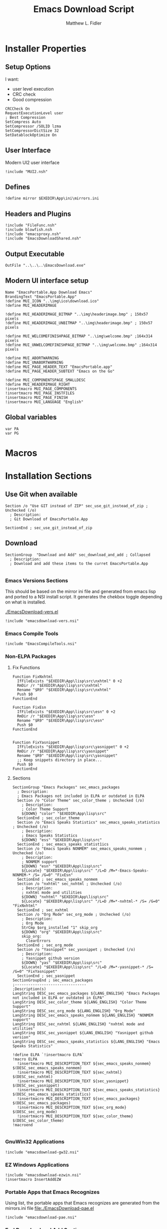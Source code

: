 #+TITLE: Emacs Download Script    
#+AUTHOR: Matthew L. Fidler
#+PROPERTY: tangle EmacsDownload.nsi
* Installer Properties
** Setup Options
I want:
 - user level execution
 - CRC check
 - Good compression    
#+BEGIN_SRC nsis
CRCCheck On
RequestExecutionLevel user
; Best Compression
SetCompress Auto
SetCompressor /SOLID lzma
SetCompressorDictSize 32
SetDatablockOptimize On
#+END_SRC

** User Interface
Modern UI2 user interface
#+BEGIN_SRC nsis
!include "MUI2.nsh"
#+END_SRC
** Defines
#+BEGIN_SRC nsis
!define mirror $EXEDIR\App\ini\mirrors.ini
#+END_SRC

** Headers and Plugins
#+BEGIN_SRC nsis
  !include "FileFunc.nsh"
  !include blowfish.nsh
  !include "emacsproxy.nsh"
  !include "EmacsDownloadShared.nsh"
#+END_SRC

** Output Executable
#+BEGIN_SRC nsis
OutFile "..\..\..\EmacsDownload.exe"
#+END_SRC

** Modern UI interface setup
#+BEGIN_SRC nsis
  Name "EmacsPortable.App Download Emacs"
  BrandingText "EmacsPortable.App"
  !define MUI_ICON "..\img\ico\download.ico"
  !define MUI_HEADERIMAGE
  
  !define MUI_HEADERIMAGE_BITMAP "..\img\headerimage.bmp" ; 150x57 pixels
  !define MUI_HEADERIMAGE_UNBITMAP "..\img\headerimage.bmp" ; 150x57 pixels
  
  !define MUI_WELCOMEFINISHPAGE_BITMAP "..\img\welcome.bmp" ;164x314 pixels
  !define MUI_UNWELCOMEFINISHPAGE_BITMAP "..\img\welcome.bmp" ;164x314 pixels
  
  !define MUI_ABORTWARNING
  !define MUI_UNABORTWARNING
  !define MUI_PAGE_HEADER_TEXT "EmacsPortable.app"
  !define MUI_PAGE_HEADER_SUBTEXT "Emacs on the Go"
  
  !define MUI_COMPONENTSPAGE_SMALLDESC
  !define MUI_HEADERIMAGE_RIGHT
  !insertmacro MUI_PAGE_COMPONENTS
  !insertmacro MUI_PAGE_INSTFILES
  !insertmacro MUI_PAGE_FINISH
  !insertmacro MUI_LANGUAGE "English"
#+END_SRC

** Global variables
#+BEGIN_SRC nsis
var PA
var PG
#+END_SRC

* Macros

* Installation Sections
** Use Git when available 
#+BEGIN_SRC nsis
Section /o "Use GIT instead of ZIP" sec_use_git_instead_of_zip ; Unchecked (/o)
  ; Description:
  ; Git Download of EmacsPortable.App
  
SectionEnd ; sec_use_git_instead_of_zip
#+END_SRC

** Download
#+BEGIN_SRC nsis
  SectionGroup  "Download and Add" sec_download_and_add ; Collapsed
    ; Description:
    ; Download and add these items to the curret EmacsPortable.App
    
#+END_SRC

*** Emacs Versions Sections
 This should be based on the mirror ini file and generated from emacs
 lisp and ported to a NSI install script.  It generates the chekbox
 toggle depending on what is installed.
 
 [[./EmacsDownload-vers.el]]

#+BEGIN_SRC nsis
  !include "emacsdownload-vers.nsi"
#+END_SRC

*** Emacs Compile Tools
#+BEGIN_SRC nsis
  !include "EmacsCompileTools.nsi"
#+END_SRC
*** Non-ELPA Packages
**** Fix Functions
#+BEGIN_SRC nsis
  Function FixNxhtml
    IfFileExists "$EXEDIR\App\lisp\src\nxhtml" 0 +2
    RmDir /r "$EXEDIR\App\lisp\src\nxhtml"
    Rename "$R9" "$EXEDIR\App\lisp\src\nxhtml"
    Push $0
  FunctionEnd
  
  Function FixEsn
    IfFileExists "$EXEDIR\App\lisp\src\esn" 0 +2
    RmDir /r "$EXEDIR\App\lisp\src\esn"
    Rename "$R9" "$EXEDIR\App\lisp\src\esn"
    Push $0
  FunctionEnd
  
  
  Function FixYasnippet
    IfFileExists "$EXEDIR\App\lisp\src\yasnippet" 0 +2
    RmDir /r "$EXEDIR\App\lisp\src\yasnippet"
    Rename "$R9" "$EXEDIR\App\lisp\src\yasnippet"
    ;; Keep snippets directory in place...
    Push $0
  FunctionEnd
#+END_SRC
**** Sections
#+BEGIN_SRC nsis
  SectionGroup "Emacs Packages" sec_emacs_packages 
    ; Description:
    ; Emacs Packages not included in ELPA or outdated in ELPA
    Section /o "Color Theme" sec_color_theme ; Unchecked (/o)
      ; Description:
      ; Color Theme Support
      ${DOWN} "color" "$EXEDIR\App\lisp\src"
    SectionEnd ; sec_color_theme
    Section /o "Emacs Speaks Statistics" sec_emacs_speaks_statistics ; Unchecked (/o)
      ; Description:
      ; Emacs Speaks Statistics
      ${DOWN} "ess" "$EXEDIR\App\lisp\src"
    SectionEnd ; sec_emacs_speaks_statist1ics
    Section /o "Emacs Speaks NONMEM" sec_emacs_speaks_nonmem ; Unchecked (/o)
      ; Description:
      ; NONMEM support
      ${DOWN} "esn" "$EXEDIR\App\lisp\src"
      ${Locate} "$EXEDIR\App\lisp\src" "/L=D /M=*-Emacs-Speaks-NONMEM-* /S= /G=0" "FixEsn"
    SectionEnd ; sec_emacs_speaks_nonmem
    Section /o "nxhtml" sec_nxhtml ; Unchecked (/o)
      ; Description:
      ; nxhtml mode and utilities
      ${DOWN} "nxhtml" "$EXEDIR\App\lisp\src"
      ${Locate} "$EXEDIR\App\lisp\src" "/L=D /M=*-nxhtml-* /S= /G=0" "FixNxhtml"
    SectionEnd ; sec_nxhtml
    Section /o "Org Mode" sec_org_mode ; Unchecked (/o)
      ; Description:
      ; Org Mode
      StrCmp $org_installed "1" skip_org
      ${DOWN} "org" "$EXEDIR\App\lisp\src"
      skip_org:
        ClearErrors
    SectionEnd ; sec_org_mode
    Section /o "Yasnippet" sec_yasnippet ; Unchecked (/o)
      ; Description:
      ; Yasnippet github version
      ${DOWN} "yas" "$EXEDIR\App\lisp\src"
      ${Locate} "$EXEDIR\App\lisp\src" "/L=D /M=*-yasnippet-* /S= /G=0" "FixYasnippet"
    SectionEnd ; sec_yasnippet
  SectionGroupEnd ; sec_emacs_packages
  ;--------------------------------
  ;Description(s)
  LangString DESC_sec_emacs_packages ${LANG_ENGLISH} "Emacs Packages not included in ELPA or outdated in ELPA"
  LangString DESC_sec_color_theme ${LANG_ENGLISH} "Color Theme Support"
  LangString DESC_sec_org_mode ${LANG_ENGLISH} "Org Mode"
  LangString DESC_sec_emacs_speaks_nonmem ${LANG_ENGLISH} "NONMEM support"
  LangString DESC_sec_nxhtml ${LANG_ENGLISH} "nxhtml mode and utilities"
  LangString DESC_sec_yasnippet ${LANG_ENGLISH} "Yasnippet github version"
  LangString DESC_sec_emacs_speaks_statistics ${LANG_ENGLISH} "Emacs Speaks Statistics"
  
  !define ELPA `!insertmacro ELPA`
  !macro ELPA
    !insertmacro MUI_DESCRIPTION_TEXT ${sec_emacs_speaks_nonmem} $(DESC_sec_emacs_speaks_nonmem)
    !insertmacro MUI_DESCRIPTION_TEXT ${sec_nxhtml} $(DESC_sec_nxhtml)
    !insertmacro MUI_DESCRIPTION_TEXT ${sec_yasnippet} $(DESC_sec_yasnippet)
    !insertmacro MUI_DESCRIPTION_TEXT ${sec_emacs_speaks_statistics} $(DESC_sec_emacs_speaks_statistics)
    !insertmacro MUI_DESCRIPTION_TEXT ${sec_emacs_packages} $(DESC_sec_emacs_packages)
    !insertmacro MUI_DESCRIPTION_TEXT ${sec_org_mode} $(DESC_sec_org_mode)
    !insertmacro MUI_DESCRIPTION_TEXT ${sec_color_theme} $(DESC_sec_color_theme)
  !macroend
  
#+END_SRC
*** GnuWin32 Applications
#+BEGIN_SRC nsis
  !include "emacsdownload-gw32.nsi"
#+END_SRC

*** EZ Windows Applications
#+BEGIN_SRC nsis
  !include "emacsdownload-ezwin.nsi"
  !insertmacro InsertAddEZW
#+END_SRC
*** Portable Apps that Emacs Recognizes
Using list, the portable apps that Emacs recognizes are generated from
the mirrors.ini file
[[file:./EmacsDownload-pae.el]]


#+BEGIN_SRC nsis
  !include "emacsdownload-pae.nsi"
#+END_SRC

*** End Download and Add Section
#+BEGIN_SRC nsis
  SectionGroupEnd ; sec_download_and_add
  LangString DESC_sec_download_and_add ${LANG_ENGLISH} "Download and add these items to the curret EmacsPortable.App"
#+END_SRC
** Remove
#+BEGIN_SRC nsis
  SectionGroup "Remove From EmacsPortable.App" sec_remove_from_emacsportable_app ; Collapsed
    ; Description:
    ; Remove Packages and Settings from EmacsPortable.App
#+END_SRC
*** Remove GnuWin32 Applications 
#+BEGIN_SRC nsis
  !include "emacsdownload-rgw32.nsi"
#+END_SRC

*** End Remove Section
#+BEGIN_SRC nsis
  SectionGroupEnd ; sec_remove_from_emacsportable_app
  ;Description(s)
  LangString DESC_sec_remove_from_emacsportable_app ${LANG_ENGLISH} "Remove Packages and Settings from EmacsPortable.App"
#+END_SRC


** Tools
#+BEGIN_SRC nsis
  SectionGroup "Tools" sec_tools ; Collapsed
    ; Description:
    ; Tools for modifying EmacsPortable.App
    SectionGroup "Decompress EmacsPortable.App" sec_decompress_emacsportable_app ; Collapsed
      ; Description:
      ; Decompress of various components in EmacsPortable.App
      Section /o "Decompress Emacs Lisp Files" sec_decompress_emacs_lisp_files ; Unchecked (/o)
        ; Description:
        ; This will decompress .el.gz or .el.bz2 files
        IfFileExists "$EXEDIR\App\ezwin\bin\find.exe" ezwin_find
        IfFileExists "$EXEDIR\App\gw32\bin\find.exe" g32_find
        Goto end
        ezwin_find:
          ExecWait '$EXEDIR\App\ezwin\bin\find.exe $EXEDIR -name "*.el.gz" -exec $EXEDIR\App\gw32\bin\gzip.exe -d -v {} ;'
          Goto end
        g32_find:
          ExecWait '$EXEDIR\App\gw32\bin\find.exe $EXEDIR -name "*.el.gz" -exec $EXEDIR\App\gw32\bin\gzip.exe -d -v {} ;'
        end:
          ClearErrors
      SectionEnd ; sec_decompress_emacs_lisp_files
      Section /o "Decompress Executables" sec_decompress_executables ; Unchecked (/o)
        ; Description:
        ; Decompress Executables by upx.
        StrCpy "$R1" "$PA\AutoHotKeyPortable\App\AutoHotkey\Compiler\upx.exe"
        IfFileExists "$R1" found_upx
        Goto not_found
        found_upx:
          IfFileExists "$EXEDIR\App\gw32\bin" +3
          DetailPrint "Compressing executables in $EXEDIR\App\gw32\bin"
          ExecWait 'cmd /c "$R1 -d $EXEDIR\App\gw32\bin\*.exe"'
          IfFileExists "$EXEDIR\App\ezwin\bin" +3
          DetailPrint "Compressing executables in $EXEDIR\App\ezwin\bin"
          ExecWait 'cmd /c "$R1 -d $EXEDIR\App\ezwin\bin\*.exe"'
          Goto end
        not_found:
          MessageBox MB_OK "Cannot Find upx"
        end:
          ClearErrors
      SectionEnd ; sec_decompress_executables
    SectionGroupEnd ; sec_decompress_emacsportable_app
    SectionGroup "Compress EmacsPortable.App" sec_compress_emacsportable_app ; Collapsed
      ; Description:
      ; Compression of varios components in EmacsPortable.App
      Section /o "Compress Emacs Lisp Files" sec_compress_emacs_lisp_files ; Unchecked (/o)
        ; Description:
        ; This compresses Emacs Lisp Files that have a corresponding .elc file
        IfFileExists "$EXEDIR\App\ezwin\bin\find.exe" ezwin_find
        IfFileExists "$EXEDIR\App\gw32\bin\find.exe" g32_find
        Goto end
        ezwin_find:
          ExecWait '$EXEDIR\App\ezwin\bin\find.exe $EXEDIR -name "*.el" -size +4k -exec cmd /c "$EXEDIR\App\eps\elgz.bat {} " ;'
          Goto end
        g32_find:
          ExecWait '$EXEDIR\App\gw32\bin\find.exe $EXEDIR -name "*.el" -size +4k -exec cmd /c "$EXEDIR\App\eps\elgz.bat {} " ;'
        end:
          ClearErrors
      SectionEnd ; sec_compress_emacs_lisp_files
      Section /o "Compress Executables" sec_compress_executables ; Unchecked (/o)
        ; Description:
        ; Compresses some executables with upx
        StrCpy "$R1" "$PA\AutoHotKeyPortable\App\AutoHotkey\Compiler\upx.exe"
        IfFileExists "$R1" found_upx
        Goto not_found
        found_upx:
          IfFileExists "$EXEDIR\App\gw32\bin" +3
          DetailPrint "Compressing executables in $EXEDIR\App\gw32\bin"
          ExecWait 'cmd /c "$R1 -d $EXEDIR\App\gw32\bin\*.exe"'
          IfFileExists "$EXEDIR\App\ezwin\bin" +3
          DetailPrint "Compressing executables in $EXEDIR\App\ezwin\bin"
          ExecWait 'cmd /c "$R1 -d $EXEDIR\App\ezwin\bin\*.exe"'
          Goto end
        not_found:
          MessageBox MB_OK  "Could not find upx"
        end:
          ClearErrors
      SectionEnd ; sec_compress_executables
    SectionGroupEnd ; sec_compress_emacsportable_app
    SectionGroup "Update Git Repositories" sec_update_git_repositories ; Collapsed
      ; Description:
      ; This allow GIT repositories to be updated
      Section /o "Update EmacsPortable.App launcher" sec_update_emacsportable_app_launcher ; Unchecked (/o)
        ; Description:
        ; Update the EmacsPortable.App Launcher to the latest version
        ExecWait 'cmd /c "cd $EXEDIR & $PG pull origin master"'
      SectionEnd ; sec_update_emacsportable_app_launcher
      Section /o "Update Yasnippet" sec_update_yasnippet ; Unchecked (/o)
        ; Description:
        ; Update Yasnippet
        ExecWait 'cmd /c "cd $EXEDIR\App\lisp\src\yasnippet & delete *.elc & $PG pull origin master"'
      SectionEnd ; sec_update_yasnippet
    SectionGroupEnd ; sec_update_git_repositories
    
    Section /o "Compile EmacsPortable.App launcher" sec_compile_emacs ; Unchecked (/o)
      ; Description:
      ; Compile EmacsPortable.App launcher
      StrCpy "$INSTDIR" "$EXEDIR"
      Call CompileEmacsPortableApp
    SectionEnd ; sec_compile_emacs
  SectionGroupEnd ; sec_tools
  ;--------------------------------
  ;Description(s)
  LangString DESC_sec_tools ${LANG_ENGLISH} "Tools for modifying EmacsPortable.App"
  LangString DESC_sec_compress_executables ${LANG_ENGLISH} "Compresses some executables with upx"
  LangString DESC_sec_decompress_executables ${LANG_ENGLISH} "Decompress Executables by upx."
  LangString DESC_sec_decompress_emacs_lisp_files ${LANG_ENGLISH} "This will decompress .el.gz or files"
  LangString DESC_sec_decompress_emacsportable_app ${LANG_ENGLISH} "Decompress of various components in EmacsPortable.App"
  LangString DESC_sec_compress_emacs_lisp_files ${LANG_ENGLISH} "This compresses Emacs Lisp Files that have a corresponding .elc file"
  LangString DESC_sec_compress_emacsportable_app ${LANG_ENGLISH} "Compression of varios components in EmacsPortable.App"
  LangString DESC_sec_update_yasnippet ${LANG_ENGLISH} "Update Yasnippet"
  LangString DESC_sec_update_git_repositories ${LANG_ENGLISH} "This allow GIT repositories to be updated"
  LangString DESC_sec_update_emacsportable_app_launcher ${LANG_ENGLISH} "Update the EmacsPortable.App Launcher to the latest version"
  LangString DESC_sec_compile_emacs ${LANG_ENGLISH} "Compile EmacsPortable.App launcher"
  
  !macro tools_desc
    !insertmacro MUI_DESCRIPTION_TEXT ${sec_update_yasnippet} $(DESC_sec_update_yasnippet)
    !insertmacro MUI_DESCRIPTION_TEXT ${sec_compress_emacsportable_app} $(DESC_sec_compress_emacsportable_app)
    !insertmacro MUI_DESCRIPTION_TEXT ${sec_compress_emacs_lisp_files} $(DESC_sec_compress_emacs_lisp_files)
    !insertmacro MUI_DESCRIPTION_TEXT ${sec_decompress_emacsportable_app} $(DESC_sec_decompress_emacsportable_app)
    !insertmacro MUI_DESCRIPTION_TEXT ${sec_decompress_emacs_lisp_files} $(DESC_sec_decompress_emacs_lisp_files)
    !insertmacro MUI_DESCRIPTION_TEXT ${sec_decompress_executables} $(DESC_sec_decompress_executables)
    !insertmacro MUI_DESCRIPTION_TEXT ${sec_compress_executables} $(DESC_sec_compress_executables)
  !macroend
  
#+END_SRC
: 

* Installer Functions
** Determine Portable Apps and GIT Location
#+BEGIN_SRC nsis
  Function GetDriveVars
    StrCmp $9 "c:\" git
    StrCmp $8 "HDD" gpa
    StrCmp $9 "a:\" spa
    StrCmp $9 "b:\" spa
    
    gpa:
      IfFileExists "$9PortableApps" 0 git
      StrCpy $PA "$9PortableApps"
    git:
      IfFileExists "$9cygwin\bin\git.exe" 0 +2
      StrCpy $PG "$9cygwin\bin\git.exe"
      IfFileExists "$9msysgit\msysgit\cmd\git.cmd" 0 +2
      StrCpy $PG "$9msysgit\msysgit\cmd\git.cmd"
      IfFileExists "$9msysgit\cmd\git.cmd" 0 +2
      StrCpy $PG "$9msysgit\cmd\git.cmd"
      IfFileExists "$9PortableGit\cmd\git.cmd" 0 +2
      StrCpy $PG "$9PortableGit\cmd\git.cmd"
      IfFileExists "$9PortableApps\PortableGit\cmd\git.cmd" 0 +2
      StrCpy $PG "$9PortableApps\PortableGit\cmd\git.cmd"
      IfFileExists "$9GitPortable\cmd\git.cmd" 0 +2
      StrCpy $PG "$9GitPortable\cmd\git.cmd"
      IfFileExists "$9PortableApps\GitPortable\cmd\git.cmd" 0 +2
      StrCpy $PG "$9PortableApps\GitPortable\cmd\git.cmd"
    spa:
      Push $0
      
  FunctionEnd
  
#+END_SRC
** Set Emacs Lisp Packages as installed
*** Color Theme
#+BEGIN_SRC nsis
Function SetCT_RO
  ${setInstall} ${sec_color_theme}
FunctionEnd
#+END_SRC

*** ESS
#+BEGIN_SRC nsis
Function SetESS_RO
  ${setInstall} ${sec_emacs_speaks_statistics}
FunctionEnd
#+END_SRC
*** Org-Mode
#+BEGIN_SRC nsis
  Function SetORG_RO 
    IfFileExists "$R9\lisp\org.el" 0 org_ro
    ${setInstall} ${sec_org_mode}
    ${setInstall} ${sec_ct1}
    org_ro:
      ClearErrors
  FunctionEnd
  
#+END_SRC
** Initialization
#+BEGIN_SRC nsis
  Function .onInit
    StrCmp "$EXEFILE" "etmp.exe" emacs_temp
    IfFileExists "$EXEDIR\etmp.exe" wait_for_etmp_exit emacs_etmp 
    wait_for_etmp_exit:
      FindProcDLL::FindProc "etmp.exe"
      StrCmp $R0 "1" 0 +3
      Sleep 1
      Goto wait_for_etmp_exit
      Delete "$EXEDIR\etmp.exe"
      Abort
    emacs_etmp:
      CopyFiles /SILENT "$EXEDIR\$EXEFILE" "$EXEDIR\etmp.exe"
      Exec "$EXEDIR\etmp.exe"
      Abort
    emacs_temp:
      StrCpy "$INSTDIR" "$EXEDIR"
      StrCpy $PA ""
      StrCpy $PROXY_ID ""
      ${GetDrives} "FDD+HDD" "GetDriveVars"
      StrCmp "$PG" "" cant_use_git can_use_git
    cant_use_git:
      SectionSetFlags ${sec_use_git_instead_of_zip} ${SF_RO}
      Goto after_git
    can_use_git:
      SectionSetFlags ${sec_use_git_instead_of_zip} ${SF_SELECTED}
      Goto after_git
    after_git:
      ${INI_VERS}
      ${Locate} "$EXEDIR\App\lisp\src" "/L=D /M=org* /S= /G=0" "SetORG_RO"
      ${Locate} "$EXEDIR\App\lisp\src" "/L=D /M=color-theme-* /S= /G=0" "SetCT_RO"
      ${Locate} "$EXEDIR\App\lisp\src" "/L=D /M=ess-* /S= /G=0" "SetESS_RO"
      ${setInstallIfExists} "$EXEDIR\App\lisp\src\esn" ${sec_emacs_speaks_nonmem}
      ${setInstallIfExists} "$EXEDIR\App\lisp\src\nxhtml" ${sec_nxhtml}
      ${setInstallIfExists} "$EXEDIR\App\lisp\src\yasnippet" ${sec_yasnippet}
      !insertmacro REQ_INI
      ${PA_INI}
      ${G32_INI}
      ${RG32_INI}
      ${EZWIN_INI}
      #${RREZWIN_INI}
      ${ifSecNotRO} ${sec_color_theme}           skip_emacs_packages 
      ${ifSecNotRO} ${sec_emacs_speaks_statistics} skip_emacs_packages 
      ${ifSecNotRO} ${sec_emacs_speaks_nonmem}   skip_emacs_packages 
      ${ifSecNotRO} ${sec_nxhtml}                skip_emacs_packages 
      ${ifSecNotRO} ${sec_org_mode}              skip_emacs_packages 
      ${ifSecNotRO} ${sec_yasnippet}             skip_emacs_packages 
      ${setInstallGroup} ${sec_emacs_packages}
    skip_emacs_packages:
    FunctionEnd
    
#+END_SRC
** Termination
Remove all plug-in directory files, like 7zip.
#+BEGIN_SRC nsis
  Function .onGUIEnd
    StrCmp "$EXEFILE" "etmp.exe" 0 skip
    Exec "$EXEDIR\EmacsDownload.exe"
    skip:
      ClearErrors
  FunctionEnd
  
#+END_SRC

** On Selection Change
#+BEGIN_SRC nsis
  Function .onSelChange
    ${VER_SEL}
  FunctionEnd  
#+END_SRC
** Compress/Decompress Lisp Files
*** Compress Emacs Lisp Files
#+BEGIN_SRC nsis
  Function CompressEl    
    IfFileExists "$R9c" 0 not_found
    IfFileExists "$EXEDIR\App\gw32\bin\bzip2.exe" bz2    
    IfFileExists "$EXEDIR\App\gw32\bin\gzip.exe" gz    
    DetailPrint "Cound not find bzip2.exe or gzip.exe, not compressing $R9"    
    Goto end    
    gz:    
      DetailPrint "Compressing $R9"    
      ExecDos::Exec "$EXEDIR\App\gw32\bin\gzip.exe -9 $R9"
      Goto end
    bz2:
      DetailPrint "Compressing $R9"
      ExecDos::Exec "$EXEDIR\App\gw32\bin\bzip2.exe -9 $R9"
      Goto end
    not_found:
      DetailPrint "Not Compressing $R9, no .elc found."
    end:
      ClearErrors
      StrCpy $0 1
      Push $0
  FunctionEnd
  
#+END_SRC

* Descriptions
** Languages
#+BEGIN_SRC nsis
  !insertmacro MUI_FUNCTION_DESCRIPTION_BEGIN
    !insertmacro tools_desc
    
    !insertmacro MUI_DESCRIPTION_TEXT ${sec_compile_emacs} $(DESC_sec_compile_emacs)
    !insertmacro MUI_DESCRIPTION_TEXT ${sec_tools} $(DESC_sec_tools)
    
    !insertmacro MUI_DESCRIPTION_TEXT ${sec_remove_from_emacsportable_app} $(DESC_sec_remove_from_emacsportable_app)
    !insertmacro MUI_DESCRIPTION_TEXT ${sec_download_and_add} $(DESC_sec_download_and_add)
    !insertmacro MUI_DESCRIPTION_TEXT ${sec_update_git_repositories} $(DESC_sec_update_git_repositories)
    !insertmacro MUI_DESCRIPTION_TEXT ${sec_update_emacsportable_app_launcher} $(DESC_sec_update_emacsportable_app_launcher)
    ${EMACS_DESC}
    ${NSIS_DESC}
    ${ELPA}
    ${PA_DESC}
    ${GW32_DESC}
    ${GW32E_DESC}
    ${EZWIN_DESC}
    ${EZWINE_DESC}
    ${RGW32_DESC}
    ${RGW32E_DESC}
  !insertmacro MUI_FUNCTION_DESCRIPTION_END 
  
#+END_SRC

